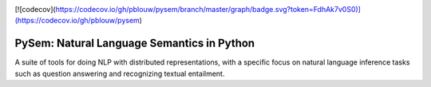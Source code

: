 .. image:: https://travis-ci.com/pblouw/pysem.svg?token=xPcEs43jAf4HFvdb6WM7&branch=master
  :target: https://travis-ci.org/pblouw/pysem
  :alt: Travis-CI build status

[![codecov](https://codecov.io/gh/pblouw/pysem/branch/master/graph/badge.svg?token=FdhAk7v0S0)](https://codecov.io/gh/pblouw/pysem)

*******************************************
PySem: Natural Language Semantics in Python
*******************************************

A suite of tools for doing NLP with distributed representations, with a
specific focus on natural language inference tasks such as question answering
and recognizing textual entailment.
